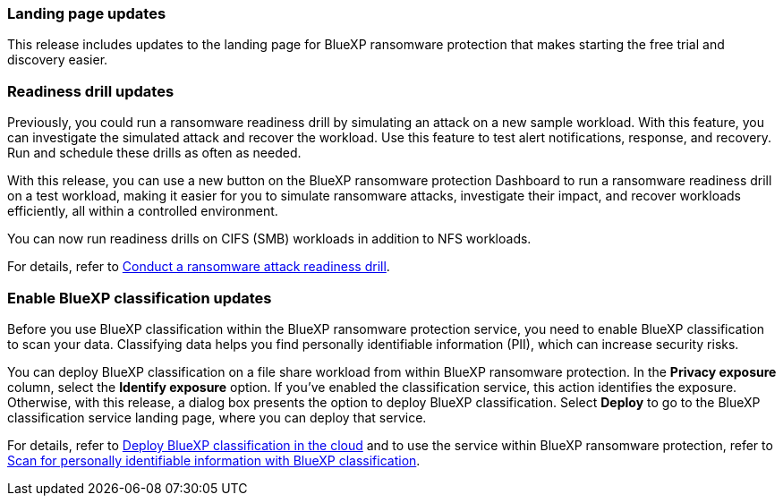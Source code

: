 === Landing page updates 
This release includes updates to the landing page for BlueXP ransomware protection that makes starting the free trial and discovery easier. 

=== Readiness drill updates 
Previously, you could run a ransomware readiness drill by simulating an attack on a new sample workload. With this feature, you can investigate the simulated attack and recover the workload. Use this feature to test alert notifications, response, and recovery. Run and schedule these drills as often as needed. 

With this release, you can use a new button on the BlueXP ransomware protection Dashboard to run a ransomware readiness drill on a test workload, making it easier for you to simulate ransomware attacks, investigate their impact, and recover workloads efficiently, all within a controlled environment.

You can now run readiness drills on CIFS (SMB) workloads in addition to NFS workloads. 

For details, refer to link:rp-start-simulate.html[Conduct a ransomware attack readiness drill]. 

//For details, refer to https://docs.netapp.com/us-en/bluexp-ransomware-protection/rp-start-simulate.html[Conduct a ransomware attack readiness drill]. 

=== Enable BlueXP classification updates 

Before you use BlueXP classification within the BlueXP ransomware protection service, you need to enable BlueXP classification to scan your data. Classifying data helps you find personally identifiable information (PII), which can increase security risks. 

You can deploy BlueXP classification on a file share workload from within BlueXP ransomware protection. In the *Privacy exposure* column, select the *Identify exposure* option. If you've enabled the classification service, this action identifies the exposure. Otherwise, with this release, a dialog box presents the option to deploy BlueXP classification. Select *Deploy* to go to the BlueXP classification service landing page, where you can deploy that service. 

For details, refer to https://docs.netapp.com/us-en/bluexp-classification/task-deploy-cloud-compliance.html[Deploy BlueXP classification in the cloud] and to use the service within BlueXP ransomware protection, refer to link:rp-use-protect-classify.html[Scan for personally identifiable information with BlueXP classification]. 

//For details, refer to https://docs.netapp.com/us-en/bluexp-classification/task-deploy-cloud-compliance.html[Deploy BlueXP classification in the cloud] and to use the service within BlueXP ransomware protection, refer to https://docs.netapp.com/us-en/bluexp-ransomware-protection/rp-use-protect-classify.html[Scan for personally identifiable information with BlueXP classification].